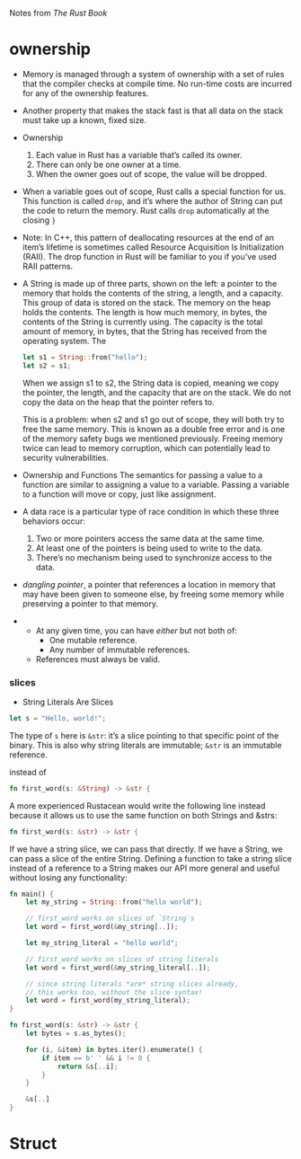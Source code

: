 Notes from /The Rust Book/

* ownership
- Memory is managed through a system of ownership with a set of rules
  that the compiler checks at compile time. No run-time costs are
  incurred for any of the ownership features.
- Another property that makes the stack fast is that all data on the
  stack must take up a known, fixed size.

- Ownership
  1. Each value in Rust has a variable that’s called its owner.
  2. There can only be one owner at a time.
  3. When the owner goes out of scope, the value will be dropped.

- When a variable goes out of scope, Rust calls a special function for
  us. This function is called =drop=, and it’s where the author of String
  can put the code to return the memory. Rust calls =drop= automatically
  at the closing =}=

- Note: In C++, this pattern of deallocating resources at the end of
  an item’s lifetime is sometimes called Resource Acquisition Is
  Initialization (RAII). The drop function in Rust will be familiar to
  you if you’ve used RAII patterns.

- A String is made up of three parts, shown on the left: a pointer to
  the memory that holds the contents of the string, a length, and a
  capacity. This group of data is stored on the stack. The memory on
  the heap holds the contents. The length is how much memory, in bytes,
  the contents of the String is currently using. The capacity is the
  total amount of memory, in bytes, that the String has received from
  the operating system. The

  #+BEGIN_SRC rust
  let s1 = String::from("hello");
  let s2 = s1;
  #+END_SRC
  When we assign s1 to s2, the String data is copied, meaning we copy
  the pointer, the length, and the capacity that are on the stack. We do
  not copy the data on the heap that the pointer refers to.

  This is a problem: when s2 and s1 go out of scope, they will both try
  to free the same memory. This is known as a double free error and is
  one of the memory safety bugs we mentioned previously. Freeing memory
  twice can lead to memory corruption, which can potentially lead to
  security vulnerabilities.

- Ownership and Functions
  The semantics for passing a value to a function are similar to
  assigning a value to a variable. Passing a variable to a function will
  move or copy, just like assignment.

- A data race is a particular type of race condition in which these three behaviors occur:
    1. Two or more pointers access the same data at the same time.
    2. At least one of the pointers is being used to write to the data.
    3. There’s no mechanism being used to synchronize access to the data.

-  /dangling pointer/, a pointer that references a location in memory
  that may have been given to someone else, by freeing some memory
  while preserving a pointer to that memory.


-
  + At any given time, you can have /either/ but not both of:
    * One mutable reference.
    * Any number of immutable references.
  + References must always be valid.

*** slices
- String Literals Are Slices

#+BEGIN_SRC rust
let s = "Hello, world!";
#+END_SRC
The type of =s= here is =&str=: it’s a slice pointing to that specific
point of the binary. This is also why string literals are immutable;
=&str= is an immutable reference.

instead of
#+BEGIN_SRC rust
fn first_word(s: &String) -> &str {
#+END_SRC

A more experienced Rustacean would write the following line instead
because it allows us to use the same function on both Strings and
&strs:

#+BEGIN_SRC rust
fn first_word(s: &str) -> &str {
#+END_SRC

If we have a string slice, we can pass that directly. If we have a
String, we can pass a slice of the entire String. Defining a function
to take a string slice instead of a reference to a String makes our
API more general and useful without losing any functionality:

#+BEGIN_SRC rust
fn main() {
    let my_string = String::from("hello world");

    // first_word works on slices of `String`s
    let word = first_word(&my_string[..]);

    let my_string_literal = "hello world";

    // first_word works on slices of string literals
    let word = first_word(&my_string_literal[..]);

    // since string literals *are* string slices already,
    // this works too, without the slice syntax!
    let word = first_word(my_string_literal);
}

fn first_word(s: &str) -> &str {
    let bytes = s.as_bytes();

    for (i, &item) in bytes.iter().enumerate() {
        if item == b' ' && i != 0 {
            return &s[..i];
        }
    }

    &s[..]
}

#+END_SRC

* Struct
